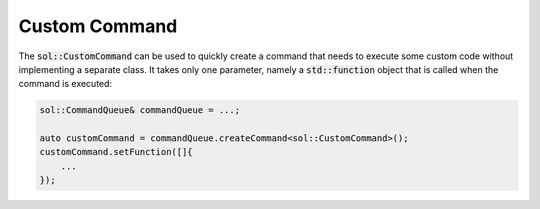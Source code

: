 Custom Command
==============

The :code:`sol::CustomCommand` can be used to quickly create a command that needs to execute some custom code without
implementing a separate class. It takes only one parameter, namely a :code:`std::function` object that is called when
the command is executed:

.. code-block:: cpp

    sol::CommandQueue& commandQueue = ...;

    auto customCommand = commandQueue.createCommand<sol::CustomCommand>();
    customCommand.setFunction([]{
        ...
    });
